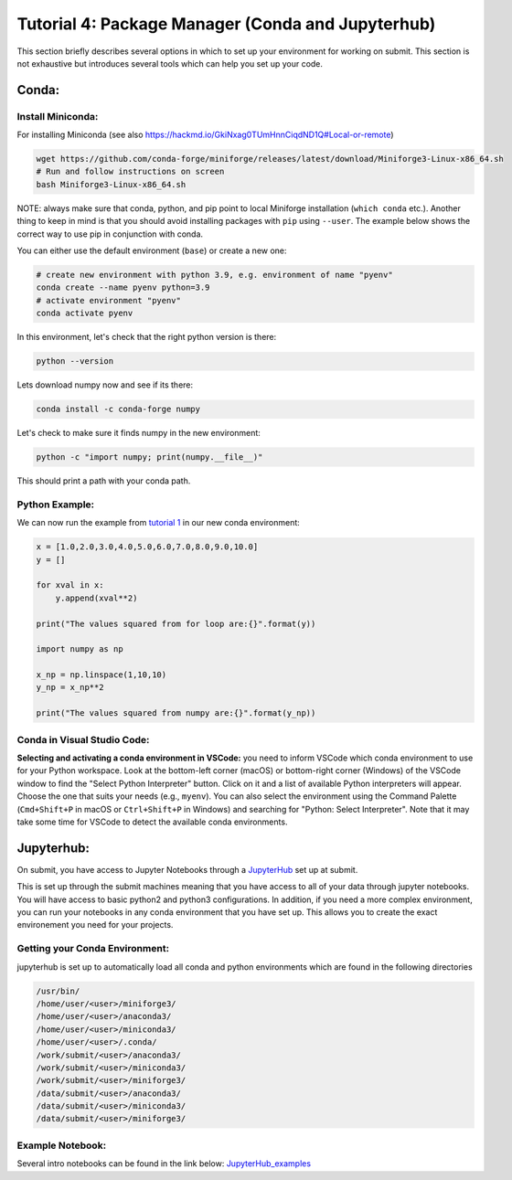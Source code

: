 Tutorial 4: Package Manager (Conda and Jupyterhub)
--------------------------------------------------

This section briefly describes several options in which to set up your environment for working on submit. This section is not exhaustive but introduces several tools which can help you set up your code. 


Conda:
~~~~~~


Install Miniconda:
.......

For installing Miniconda (see also https://hackmd.io/GkiNxag0TUmHnnCiqdND1Q#Local-or-remote)

.. code-block:: sh

      wget https://github.com/conda-forge/miniforge/releases/latest/download/Miniforge3-Linux-x86_64.sh
      # Run and follow instructions on screen
      bash Miniforge3-Linux-x86_64.sh

NOTE: always make sure that conda, python, and pip point to local Miniforge installation (``which conda`` etc.). Another thing to keep in mind is that you should avoid installing packages with ``pip`` using ``--user``. The example below shows the correct way to use pip in conjunction with conda. 

You can either use the default environment (``base``) or create a new one:

.. code-block:: sh

      # create new environment with python 3.9, e.g. environment of name "pyenv"
      conda create --name pyenv python=3.9
      # activate environment "pyenv"
      conda activate pyenv

In this environment, let's check that the right python version is there:

.. code-block:: sh

      python --version

Lets download numpy now and see if its there:

.. code-block:: sh

      conda install -c conda-forge numpy

Let's check to make sure it finds numpy in the new environment:

.. code-block:: sh

      python -c "import numpy; print(numpy.__file__)"

This should print a path with your conda path.

Python Example:
...............

We can now run the example from `tutorial 1 <https://submit.mit.edu/submit-users-guide/tutorials/tutorial_1.html>`_ in our new conda environment:

.. code-block:: sh

     x = [1.0,2.0,3.0,4.0,5.0,6.0,7.0,8.0,9.0,10.0]
     y = []
     
     for xval in x:
         y.append(xval**2)
     
     print("The values squared from for loop are:{}".format(y))
     
     import numpy as np
     
     x_np = np.linspace(1,10,10)
     y_np = x_np**2
     
     print("The values squared from numpy are:{}".format(y_np))

Conda in Visual Studio Code:
............................

**Selecting and activating a conda environment in VSCode:** you need to inform VSCode which conda environment to use for your Python workspace. Look at the bottom-left corner (macOS) or bottom-right corner (Windows) of the VSCode window to find the "Select Python Interpreter" button. Click on it and a list of available Python interpreters will appear. Choose the one that suits your needs (e.g., ``myenv``). You can also select the environment using the Command Palette (``Cmd+Shift+P`` in macOS or ``Ctrl+Shift+P`` in Windows) and searching for "Python: Select Interpreter". Note that it may take some time for VSCode to detect the available conda environments.

Jupyterhub:
~~~~~~~~~~~

On submit, you have access to Jupyter Notebooks through a `JupyterHub <https://submit.mit.edu/jupyter>`_ set up at submit.

This is set up through the submit machines meaning that you have access to all of your data through jupyter notebooks. 
You will have access to basic python2 and python3 configurations. 
In addition, if you need a more complex environment, you can run your notebooks in any conda environment that you have set up. 
This allows you to create the exact environement you need for your projects. 

Getting your Conda Environment:
...............................

jupyterhub is set up to automatically load all conda and python environments which are found in the following directories

.. code-block:: sh          

      /usr/bin/
      /home/user/<user>/miniforge3/
      /home/user/<user>/anaconda3/
      /home/user/<user>/miniconda3/ 
      /home/user/<user>/.conda/
      /work/submit/<user>/anaconda3/
      /work/submit/<user>/miniconda3/
      /work/submit/<user>/miniforge3/
      /data/submit/<user>/anaconda3/
      /data/submit/<user>/miniconda3/
      /data/submit/<user>/miniforge3/


Example Notebook:
.................

Several intro notebooks can be found in the link below:
`JupyterHub_examples <https://github.com/CpResearch/PythonDataAnalysisTutorial/tree/main/jupyter>`_
